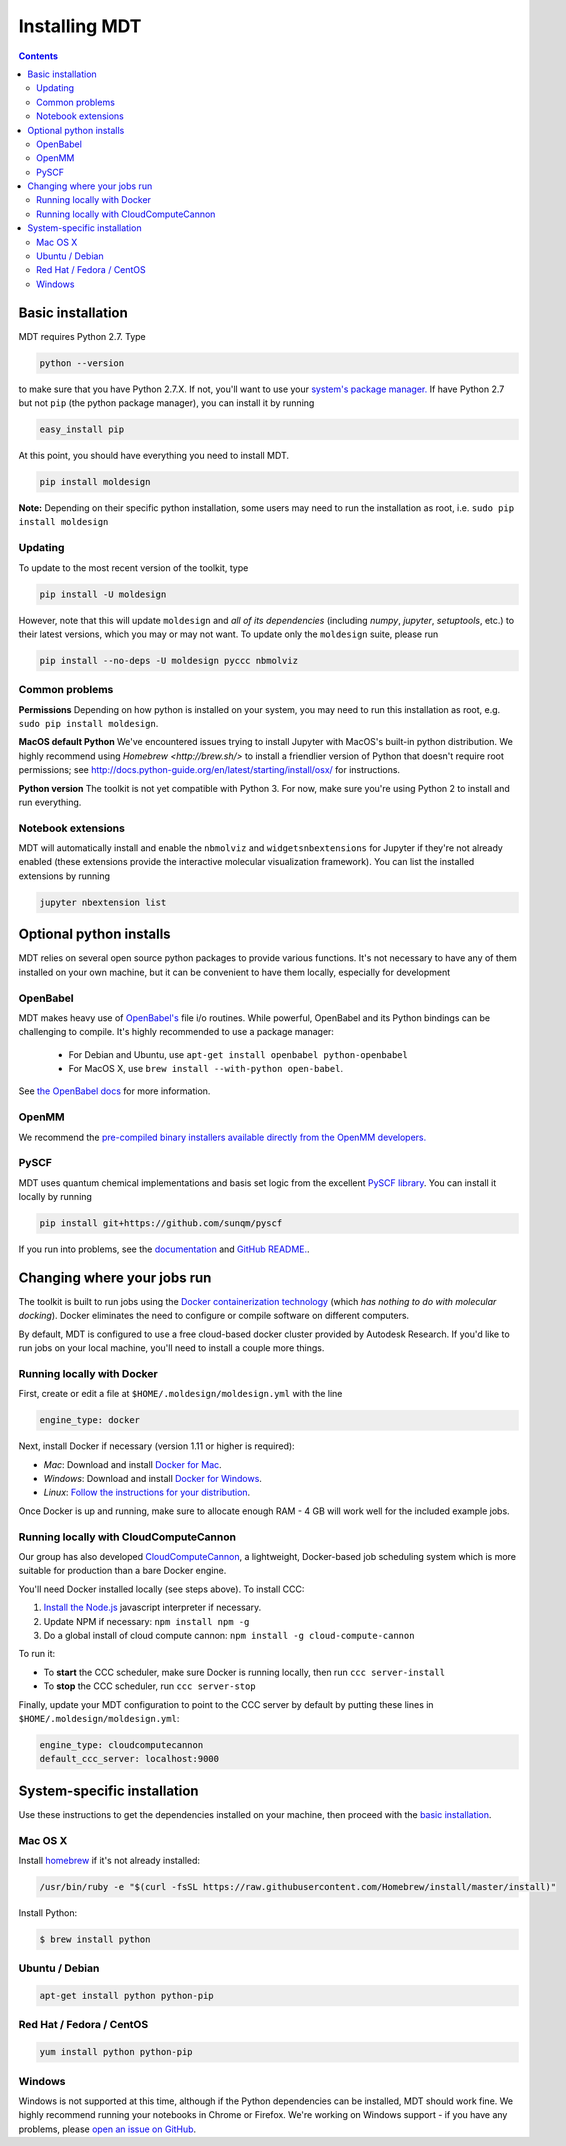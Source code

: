 **************
Installing MDT
**************

.. contents::
  :depth: 2



Basic installation
==================
MDT requires Python 2.7. Type

.. code-block:: bash

    python --version

to make sure that you have Python 2.7.X.  If not, you'll want to use your `system's package manager. <#system-specific-installation>`_ If have Python 2.7 but not ``pip`` (the python package manager), you can install it by running

.. code-block:: bash

    easy_install pip

At this point, you should have everything you need to install MDT.

.. code-block:: bash

    pip install moldesign

**Note:** Depending on their specific python installation, some users may need to run the installation as root, i.e. ``sudo pip install moldesign``



Updating
^^^^^^^^

To update to the most recent version of the toolkit, type

.. code-block:: bash

    pip install -U moldesign

However, note that this will update ``moldesign`` and *all of its dependencies* (including `numpy`, `jupyter`, `setuptools`, etc.)  to their latest versions, which you may or may not want. To update only the ``moldesign`` suite, please run

.. code-block:: bash

    pip install --no-deps -U moldesign pyccc nbmolviz


Common problems
^^^^^^^^^^^^^^^

**Permissions**
Depending on how python is installed on your system, you may need to run this installation as root, e.g. ``sudo pip install moldesign``.

**MacOS default Python**
We've encountered issues trying to install Jupyter with MacOS's built-in python distribution. We highly recommend using `Homebrew <http://brew.sh/>` to install a friendlier version of Python that doesn't require root permissions; see http://docs.python-guide.org/en/latest/starting/install/osx/ for instructions.

**Python version**
The toolkit is not yet compatible with Python 3. For now, make sure you're using Python 2 to install and run everything.


Notebook extensions
^^^^^^^^^^^^^^^^^^^
MDT will automatically install and enable the ``nbmolviz`` and ``widgetsnbextensions`` for Jupyter if they're not already enabled (these extensions provide the interactive molecular visualization framework). You can list the installed extensions by running

.. code-block:: bash

    jupyter nbextension list


Optional python installs
========================
MDT relies on several open source python packages to provide various functions.
It's not necessary to have any of them installed on your own machine, but it can be convenient to
have them locally, especially for development

OpenBabel
^^^^^^^^^
MDT makes heavy use of `OpenBabel's <https://openbabel.org/>`_ file i/o routines. While powerful,
OpenBabel and its Python bindings can be challenging to compile. It's highly recommended to use
a package manager:

 * For Debian and Ubuntu, use ``apt-get install openbabel python-openbabel``
 * For MacOS X, use ``brew install --with-python open-babel``.

See `the OpenBabel docs <https://openbabel.org/docs/dev/Installation/install.html>`_ for more
information.

OpenMM
^^^^^^
We recommend the `pre-compiled binary installers available directly from the OpenMM
developers. <https://simtk.org/frs/?group_id=161>`_

PySCF
^^^^^
MDT uses quantum chemical implementations and basis set logic from the excellent `PySCF library <http://sunqm.net/pyscf/>`_. You can install it locally by running

.. code-block:: bash

    pip install git+https://github.com/sunqm/pyscf

If you run into problems, see the `documentation <http://sunqm.net/pyscf/>`_ and
`GitHub README. <https://github.com/sunqm/pyscf>`_.


Changing where your jobs run
============================

The toolkit is built to run jobs using the `Docker containerization technology <https://www.docker.com/>`_
(which *has nothing to do with molecular docking*).  Docker eliminates the need to configure or compile
software on different computers.

By default, MDT is configured to use a free cloud-based docker cluster provided by Autodesk
Research. If you'd like to run jobs on your local machine, you'll need to install a couple more
things.



Running locally with Docker
^^^^^^^^^^^^^^^^^^^^^^^^^^^
First, create or edit a file at ``$HOME/.moldesign/moldesign.yml`` with the line

.. code-block:: yaml

    engine_type: docker

Next, install Docker if necessary (version 1.11 or higher is required):

- *Mac*: Download and install `Docker for Mac <https://docs.docker.com/docker-for-mac/>`_.
- *Windows*: Download and install `Docker for Windows <https://docs.docker.com/docker-for-windows/>`_.
- *Linux*: `Follow the instructions for your distribution <https://docs.docker.com/engine/installation/linux/>`_.

Once Docker is up and running, make sure to allocate enough RAM - 4 GB will work well for the
included example jobs.

Running locally with CloudComputeCannon
^^^^^^^^^^^^^^^^^^^^^^^^^^^^^^^^^^^^^^^
Our group has also developed
`CloudComputeCannon <https://www.npmjs.com/package/cloud-compute-cannon>`_, a lightweight,
Docker-based job scheduling system which is more suitable for production than a bare Docker engine.

You'll need Docker installed locally (see steps above). To install CCC:

1. `Install the Node.js <https://nodejs.org/en/>`_ javascript interpreter if necessary.
2. Update NPM if necessary: ``npm install npm -g``
3. Do a global install of cloud compute cannon: ``npm install -g cloud-compute-cannon``

To run it:

- To **start** the CCC scheduler, make sure Docker is running locally, then run ``ccc server-install``
- To **stop** the CCC scheduler, run ``ccc server-stop``

Finally, update your MDT configuration to point to the CCC server by default by putting these lines in
``$HOME/.moldesign/moldesign.yml``:

.. code-block:: yaml

    engine_type: cloudcomputecannon
    default_ccc_server: localhost:9000





System-specific installation
============================

Use these instructions to get the dependencies installed on your machine, then proceed with the
`basic installation <#basic-installation>`_.

Mac OS X
^^^^^^^^
Install `homebrew <http://brew.sh>`_ if it's not already installed:

.. code-block:: bash

   /usr/bin/ruby -e "$(curl -fsSL https://raw.githubusercontent.com/Homebrew/install/master/install)"

Install Python:

.. code-block:: bash

   $ brew install python

Ubuntu / Debian
^^^^^^^^^^^^^^^
.. code-block:: bash

   apt-get install python python-pip

Red Hat / Fedora / CentOS
^^^^^^^^^^^^^^^^^^^^^^^^^

.. code-block:: bash

   yum install python python-pip

Windows
^^^^^^^
Windows is not supported at this time, although if the Python dependencies can be installed, MDT should work fine. We highly recommend running your notebooks in Chrome or Firefox. We're working on Windows support - if you have any problems, please `open an issue on GitHub <https://github.com/autodesk/mol
design/issues>`_.